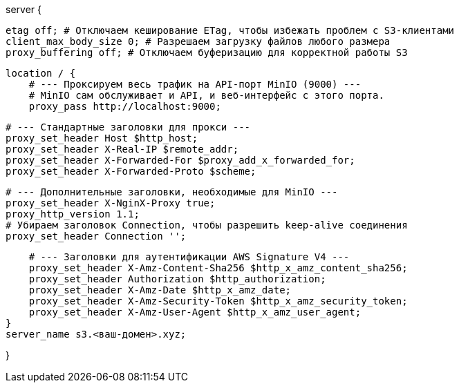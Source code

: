 server {
    
    etag off; # Отключаем кеширование ETag, чтобы избежать проблем с S3-клиентами
    client_max_body_size 0; # Разрешаем загрузку файлов любого размера
    proxy_buffering off; # Отключаем буферизацию для корректной работы S3

    location / {
        # --- Проксируем весь трафик на API-порт MinIO (9000) ---
        # MinIO сам обслуживает и API, и веб-интерфейс с этого порта.
        proxy_pass http://localhost:9000;

        # --- Стандартные заголовки для прокси ---
        proxy_set_header Host $http_host;
        proxy_set_header X-Real-IP $remote_addr;
        proxy_set_header X-Forwarded-For $proxy_add_x_forwarded_for;
        proxy_set_header X-Forwarded-Proto $scheme;

        # --- Дополнительные заголовки, необходимые для MinIO ---
        proxy_set_header X-NginX-Proxy true;
        proxy_http_version 1.1;
        # Убираем заголовок Connection, чтобы разрешить keep-alive соединения
        proxy_set_header Connection '';

        # --- Заголовки для аутентификации AWS Signature V4 ---
        proxy_set_header X-Amz-Content-Sha256 $http_x_amz_content_sha256;
        proxy_set_header Authorization $http_authorization;
        proxy_set_header X-Amz-Date $http_x_amz_date;
        proxy_set_header X-Amz-Security-Token $http_x_amz_security_token;
        proxy_set_header X-Amz-User-Agent $http_x_amz_user_agent;
    }
    server_name s3.<ваш-домен>.xyz;

    
    
}
